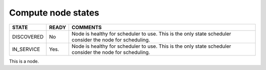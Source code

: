 .. _CSM_USER_GUIDE_Compute_node_states:

Compute node states
===================

========== =========== ===========================================================================================================
**STATE**  | **READY** | **COMMENTS**
DISCOVERED | No        | Node is healthy for scheduler to use. This is the only state scheduler consider the node for scheduling.
IN_SERVICE | Yes.      | Node is healthy for scheduler to use. This is the only state scheduler consider the node for scheduling.
========== =========== ===========================================================================================================

This is a node.